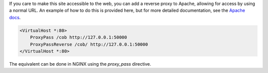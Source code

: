 
.. _deploying:

If you care to make this site accessible to the web, you can add a reverse
proxy to Apache, allowing for access by using a normal URL. An example of how
to do this is provided here, but for more detailed documentation, see the
`Apache docs <https://httpd.apache.org/docs/2.4/>`_.

.. code:: 

    <VirtualHost *:80>
        ProxyPass /cob http://127.0.0.1:50000
        ProxyPassReverse /cob/ http://127.0.0.1:50000
    </VirtualHost *:80>

The equivalent can be done in NGINX using the `proxy_pass` directive.


